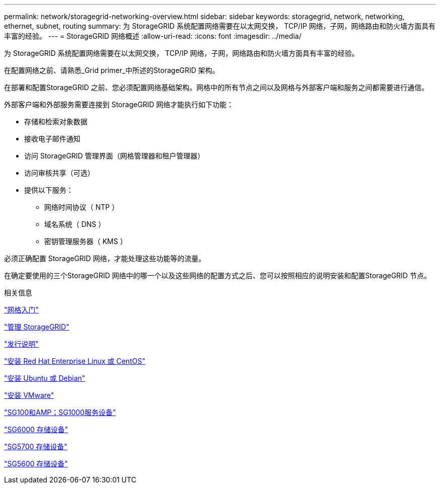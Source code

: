 ---
permalink: network/storagegrid-networking-overview.html 
sidebar: sidebar 
keywords: storagegrid, network, networking, ethernet, subnet, routing 
summary: 为 StorageGRID 系统配置网络需要在以太网交换， TCP/IP 网络，子网，网络路由和防火墙方面具有丰富的经验。 
---
= StorageGRID 网络概述
:allow-uri-read: 
:icons: font
:imagesdir: ../media/


[role="lead"]
为 StorageGRID 系统配置网络需要在以太网交换， TCP/IP 网络，子网，网络路由和防火墙方面具有丰富的经验。

在配置网络之前、请熟悉_Grid primer_中所述的StorageGRID 架构。

在部署和配置StorageGRID 之前、您必须配置网络基础架构。网格中的所有节点之间以及网格与外部客户端和服务之间都需要进行通信。

外部客户端和外部服务需要连接到 StorageGRID 网络才能执行如下功能：

* 存储和检索对象数据
* 接收电子邮件通知
* 访问 StorageGRID 管理界面（网格管理器和租户管理器）
* 访问审核共享（可选）
* 提供以下服务：
+
** 网络时间协议（ NTP ）
** 域名系统（ DNS ）
** 密钥管理服务器（ KMS ）




必须正确配置 StorageGRID 网络，才能处理这些功能等的流量。

在确定要使用的三个StorageGRID 网络中的哪一个以及这些网络的配置方式之后、您可以按照相应的说明安装和配置StorageGRID 节点。

.相关信息
link:../primer/index.html["网格入门"]

link:../admin/index.html["管理 StorageGRID"]

link:../release-notes/index.html["发行说明"]

link:../rhel/index.html["安装 Red Hat Enterprise Linux 或 CentOS"]

link:../ubuntu/index.html["安装 Ubuntu 或 Debian"]

link:../vmware/index.html["安装 VMware"]

link:../sg100-1000/index.html["SG100和AMP；SG1000服务设备"]

link:../sg6000/index.html["SG6000 存储设备"]

link:../sg5700/index.html["SG5700 存储设备"]

link:../sg5600/index.html["SG5600 存储设备"]
